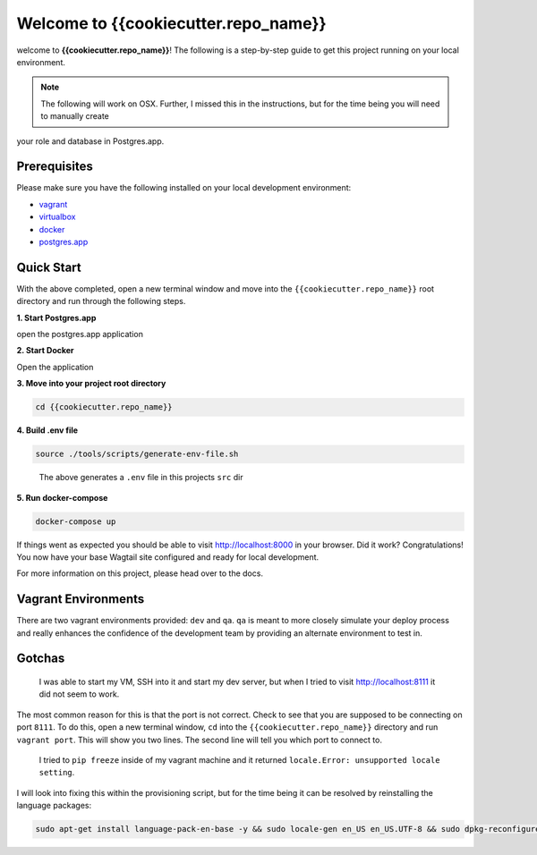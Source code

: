 *************************************
Welcome to {{cookiecutter.repo_name}}
*************************************

welcome to **{{cookiecutter.repo_name}}**!  The following is a step-by-step guide to get this project running on your local environment.

.. note:: The following will work on OSX.  Further, I missed this in the instructions, but for the time being you will need to manually create
your role and database in Postgres.app.

Prerequisites
=============

Please make sure you have the following installed on your local development environment:

* `vagrant`_
* `virtualbox`_
* `docker`_
* `postgres.app`_

Quick Start
===========

With the above completed, open a new terminal window and move into the ``{{cookiecutter.repo_name}}`` root directory and run through the following steps.

**1. Start Postgres.app**

open the postgres.app application


**2.  Start Docker**

Open the application


**3.  Move into your project root directory**

.. code-block:: bash

  cd {{cookiecutter.repo_name}}


**4.  Build .env file**

.. code-block:: bash

  source ./tools/scripts/generate-env-file.sh

.. epigraph::

   The above generates a ``.env`` file in this projects ``src`` dir


**5.  Run docker-compose**

.. code-block:: bash

  docker-compose up


If things went as expected you should be able to visit http://localhost:8000 in your browser.  Did it work?  Congratulations!  You now have your base Wagtail site configured and ready for local development.

For more information on this project, please head over to the docs.


Vagrant Environments
====================

There are two vagrant environments provided:  ``dev`` and ``qa``.  ``qa`` is meant to more closely simulate your deploy process and really enhances the confidence of the development team by providing an alternate environment to test in.

Gotchas
=======

.. epigraph::

   I was able to start my VM, SSH into it and start my dev server, but when I tried to visit http://localhost:8111 it did not seem to work.

The most common reason for this is that the port is not correct.  Check to see that you are supposed to be connecting on port ``8111``.  To do this, open a new terminal window, ``cd`` into the ``{{cookiecutter.repo_name}}`` directory and run ``vagrant port``.  This will show you two lines.  The second line will tell you which port to connect to.

.. epigraph::

   I tried to ``pip freeze`` inside of my vagrant machine and it returned ``locale.Error: unsupported locale setting``.

I will look into fixing this within the provisioning script, but for the time being it can be resolved by reinstalling the language packages:

.. code-block:: bash

    sudo apt-get install language-pack-en-base -y && sudo locale-gen en_US en_US.UTF-8 && sudo dpkg-reconfigure locales


.. _vagrant: https://www.vagrantup.com/downloads.html
.. _virtualbox: https://www.virtualbox.org/
.. _node: https://nodejs.org/en/
.. _gulp: https://github.com/gulpjs/gulp/blob/master/docs/getting-started.md
.. _NVM: https://github.com/creationix/nvm
.. _docker: https://docs.docker.com/docker-for-mac/
.. _postgres.app: https://postgresapp.com/
